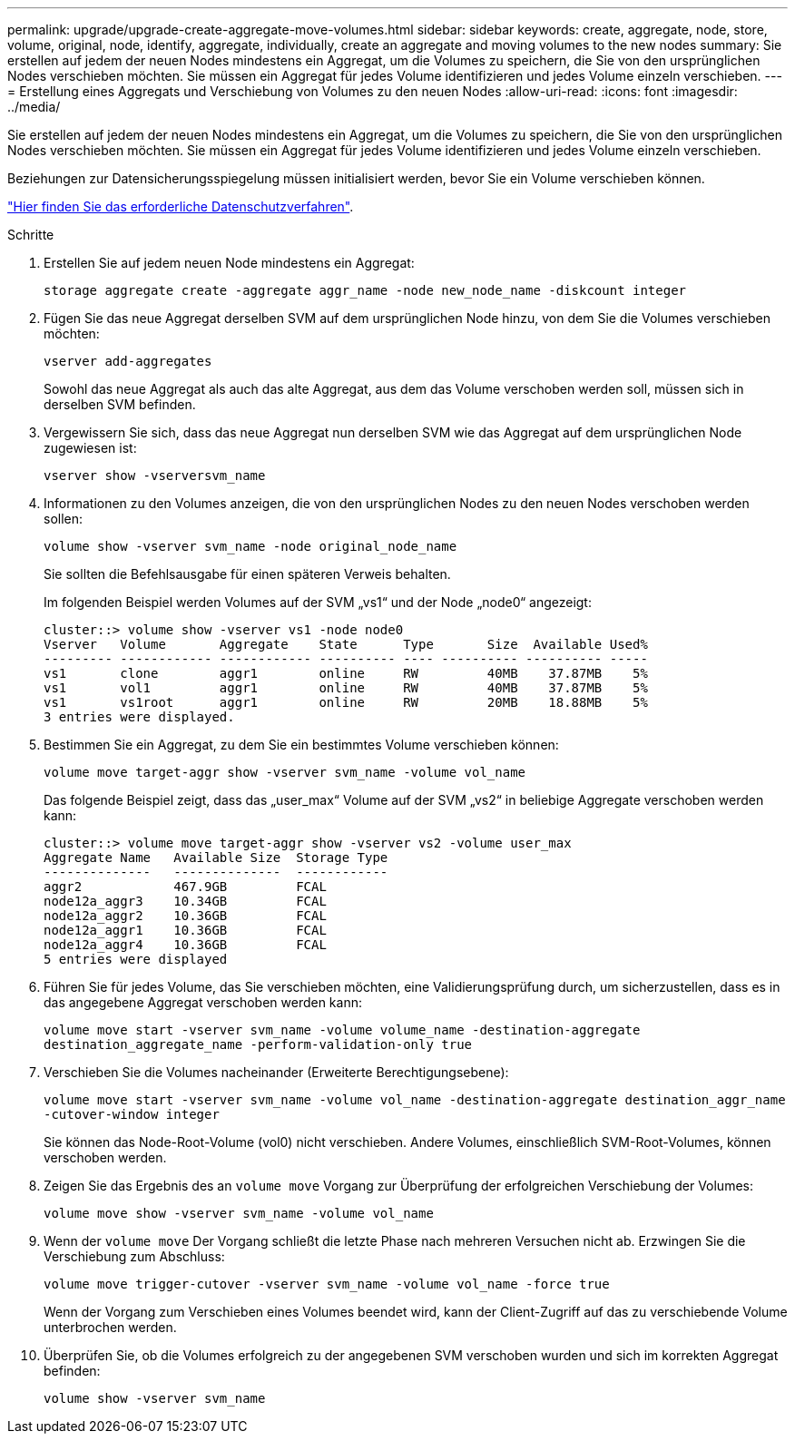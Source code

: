 ---
permalink: upgrade/upgrade-create-aggregate-move-volumes.html 
sidebar: sidebar 
keywords: create, aggregate, node, store, volume, original, node, identify, aggregate, individually, create an aggregate and moving volumes to the new nodes 
summary: Sie erstellen auf jedem der neuen Nodes mindestens ein Aggregat, um die Volumes zu speichern, die Sie von den ursprünglichen Nodes verschieben möchten. Sie müssen ein Aggregat für jedes Volume identifizieren und jedes Volume einzeln verschieben. 
---
= Erstellung eines Aggregats und Verschiebung von Volumes zu den neuen Nodes
:allow-uri-read: 
:icons: font
:imagesdir: ../media/


[role="lead"]
Sie erstellen auf jedem der neuen Nodes mindestens ein Aggregat, um die Volumes zu speichern, die Sie von den ursprünglichen Nodes verschieben möchten. Sie müssen ein Aggregat für jedes Volume identifizieren und jedes Volume einzeln verschieben.

Beziehungen zur Datensicherungsspiegelung müssen initialisiert werden, bevor Sie ein Volume verschieben können.

https://docs.netapp.com/us-en/ontap/data-protection-disaster-recovery/index.html["Hier finden Sie das erforderliche Datenschutzverfahren"^].

.Schritte
. Erstellen Sie auf jedem neuen Node mindestens ein Aggregat:
+
`storage aggregate create -aggregate aggr_name -node new_node_name -diskcount integer`

. Fügen Sie das neue Aggregat derselben SVM auf dem ursprünglichen Node hinzu, von dem Sie die Volumes verschieben möchten:
+
`vserver add-aggregates`

+
Sowohl das neue Aggregat als auch das alte Aggregat, aus dem das Volume verschoben werden soll, müssen sich in derselben SVM befinden.

. Vergewissern Sie sich, dass das neue Aggregat nun derselben SVM wie das Aggregat auf dem ursprünglichen Node zugewiesen ist:
+
`vserver show -vserversvm_name`

. Informationen zu den Volumes anzeigen, die von den ursprünglichen Nodes zu den neuen Nodes verschoben werden sollen:
+
`volume show -vserver svm_name -node original_node_name`

+
Sie sollten die Befehlsausgabe für einen späteren Verweis behalten.

+
Im folgenden Beispiel werden Volumes auf der SVM „vs1“ und der Node „node0“ angezeigt:

+
[listing]
----
cluster::> volume show -vserver vs1 -node node0
Vserver   Volume       Aggregate    State      Type       Size  Available Used%
--------- ------------ ------------ ---------- ---- ---------- ---------- -----
vs1       clone        aggr1        online     RW         40MB    37.87MB    5%
vs1       vol1         aggr1        online     RW         40MB    37.87MB    5%
vs1       vs1root      aggr1        online     RW         20MB    18.88MB    5%
3 entries were displayed.
----
. Bestimmen Sie ein Aggregat, zu dem Sie ein bestimmtes Volume verschieben können:
+
`volume move target-aggr show -vserver svm_name -volume vol_name`

+
Das folgende Beispiel zeigt, dass das „user_max“ Volume auf der SVM „vs2“ in beliebige Aggregate verschoben werden kann:

+
[listing]
----
cluster::> volume move target-aggr show -vserver vs2 -volume user_max
Aggregate Name   Available Size  Storage Type
--------------   --------------  ------------
aggr2            467.9GB         FCAL
node12a_aggr3    10.34GB         FCAL
node12a_aggr2    10.36GB         FCAL
node12a_aggr1    10.36GB         FCAL
node12a_aggr4    10.36GB         FCAL
5 entries were displayed
----
. Führen Sie für jedes Volume, das Sie verschieben möchten, eine Validierungsprüfung durch, um sicherzustellen, dass es in das angegebene Aggregat verschoben werden kann:
+
`volume move start -vserver svm_name -volume volume_name -destination-aggregate destination_aggregate_name -perform-validation-only true`

. Verschieben Sie die Volumes nacheinander (Erweiterte Berechtigungsebene):
+
`volume move start -vserver svm_name -volume vol_name -destination-aggregate destination_aggr_name -cutover-window integer`

+
Sie können das Node-Root-Volume (vol0) nicht verschieben. Andere Volumes, einschließlich SVM-Root-Volumes, können verschoben werden.

. Zeigen Sie das Ergebnis des an `volume move` Vorgang zur Überprüfung der erfolgreichen Verschiebung der Volumes:
+
`volume move show -vserver svm_name -volume vol_name`

. Wenn der `volume move` Der Vorgang schließt die letzte Phase nach mehreren Versuchen nicht ab. Erzwingen Sie die Verschiebung zum Abschluss:
+
`volume move trigger-cutover -vserver svm_name -volume vol_name -force true`

+
Wenn der Vorgang zum Verschieben eines Volumes beendet wird, kann der Client-Zugriff auf das zu verschiebende Volume unterbrochen werden.

. Überprüfen Sie, ob die Volumes erfolgreich zu der angegebenen SVM verschoben wurden und sich im korrekten Aggregat befinden:
+
`volume show -vserver svm_name`


